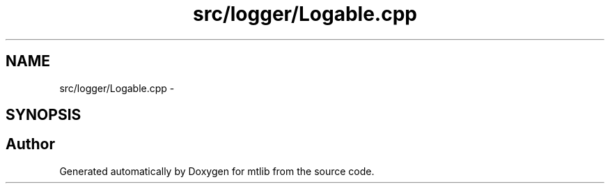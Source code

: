 .TH "src/logger/Logable.cpp" 3 "Fri Jan 21 2011" "mtlib" \" -*- nroff -*-
.ad l
.nh
.SH NAME
src/logger/Logable.cpp \- 
.SH SYNOPSIS
.br
.PP
.SH "Author"
.PP 
Generated automatically by Doxygen for mtlib from the source code.
